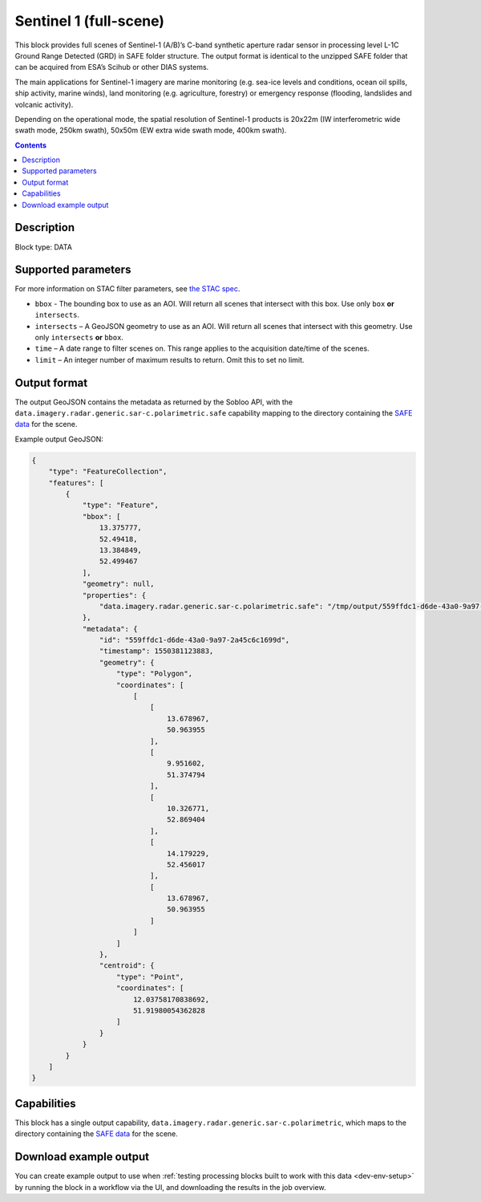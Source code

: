.. _sentinel1-grd-fullscene-block:

Sentinel 1 (full-scene)
=======================

This block provides full scenes of Sentinel-1 (A/B)’s C-band synthetic aperture radar sensor in processing level L-1C
Ground Range Detected (GRD) in SAFE folder structure. The output format is identical to the unzipped SAFE folder that
can be acquired from ESA’s Scihub or other DIAS systems.

The main applications for Sentinel-1 imagery are marine monitoring (e.g. sea-ice levels and conditions, ocean oil
spills, ship activity, marine winds), land monitoring (e.g. agriculture, forestry) or emergency response (flooding,
landslides and volcanic activity).

Depending on the operational mode, the spatial resolution of Sentinel-1 products is 20x22m (IW interferometric wide
swath mode, 250km swath), 50x50m (EW extra wide swath mode, 400km swath).

.. contents::

Description
-----------

Block type: DATA

Supported parameters
--------------------

.. code-block:: javascript
    "bbox": {"type": "string", "default": null},
    "intersects": {"type": "geometry"},
    "time": {"type": "dateRange"},
    "limit": {"type": "number", "default": 1}

For more information on STAC filter parameters, see
`the STAC spec <https://github.com/radiantearth/stac-spec/blob/master/api-spec/filters.md>`_.

* ``bbox`` - The bounding box to use as an AOI. Will return all scenes that intersect with this box. Use only ``box``
  **or** ``intersects``.
* ``intersects`` – A GeoJSON geometry to use as an AOI. Will return all scenes that intersect with this geometry. Use
  only ``intersects`` **or** ``bbox``.
* ``time`` – A date range to filter scenes on. This range applies to the acquisition date/time of the scenes.
* ``limit`` – An integer number of maximum results to return. Omit this to set no limit.

Output format
-------------

The output GeoJSON contains the metadata as returned by the Sobloo API, with the ``data.imagery.radar.generic.sar-c.polarimetric.safe``
capability mapping to the directory containing the `SAFE data <http://earth.esa.int/SAFE/>`_ for the scene.

Example output GeoJSON:

.. code-block:: javascript

    {
        "type": "FeatureCollection",
        "features": [
            {
                "type": "Feature",
                "bbox": [
                    13.375777,
                    52.49418,
                    13.384849,
                    52.499467
                ],
                "geometry": null,
                "properties": {
                    "data.imagery.radar.generic.sar-c.polarimetric.safe": "/tmp/output/559ffdc1-d6de-43a0-9a97-2a45c6c1699d"
                },
                "metadata": {
                    "id": "559ffdc1-d6de-43a0-9a97-2a45c6c1699d",
                    "timestamp": 1550381123883,
                    "geometry": {
                        "type": "Polygon",
                        "coordinates": [
                            [
                                [
                                    13.678967,
                                    50.963955
                                ],
                                [
                                    9.951602,
                                    51.374794
                                ],
                                [
                                    10.326771,
                                    52.869404
                                ],
                                [
                                    14.179229,
                                    52.456017
                                ],
                                [
                                    13.678967,
                                    50.963955
                                ]
                            ]
                        ]
                    },
                    "centroid": {
                        "type": "Point",
                        "coordinates": [
                            12.03758170838692,
                            51.91980054362828
                        ]
                    }
                }
            }
        ]
    }

Capabilities
------------

This block has a single output capability, ``data.imagery.radar.generic.sar-c.polarimetric``, which maps to the
directory containing the `SAFE data <http://earth.esa.int/SAFE/>`_ for the scene.

Download example output
-----------------------

You can create example output to use when :ref:`testing processing blocks built to work with this data <dev-env-setup>`
by running the block in a workflow via the UI, and downloading the results in the job overview.

